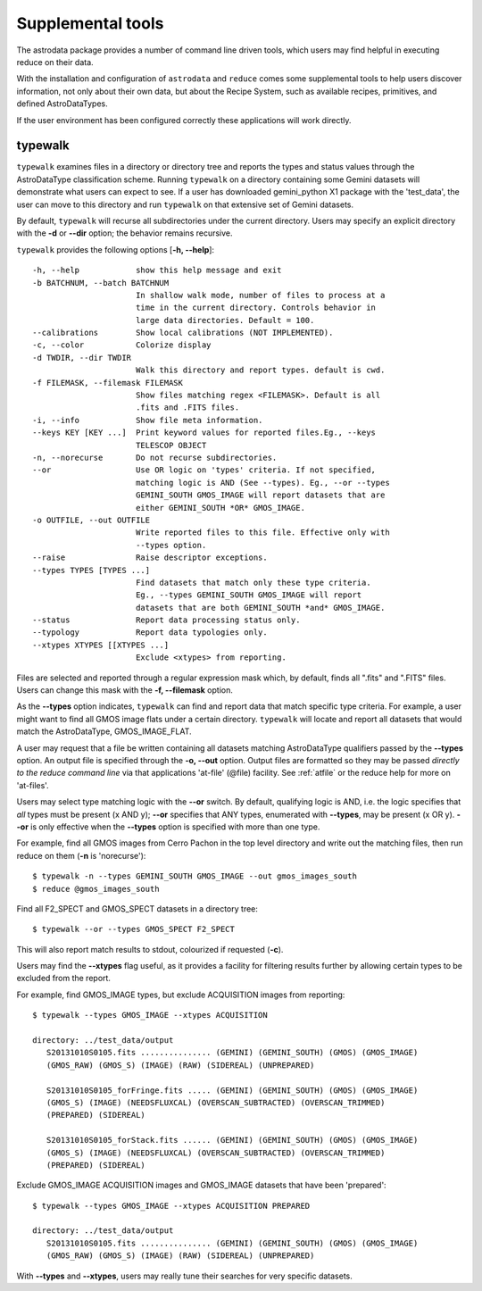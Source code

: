 .. supptools:
.. include userenv
.. include interfaces

Supplemental tools
==================

The astrodata package provides a number of command line driven tools, which 
users may find helpful in executing reduce on their data. 

With the installation and configuration of ``astrodata`` and ``reduce`` comes
some supplemental tools to help users discover information, not only about their
own data, but about the Recipe System, such as available recipes, primitives, 
and defined AstroDataTypes.

If the user environment has been configured correctly these applications 
will work directly.

.. _typewalk:

typewalk
--------

``typewalk`` examines files in a directory or directory tree and reports the types 
and status values through the AstroDataType classification scheme. Running ``typewalk`` 
on a directory containing some Gemini datasets will demonstrate what users can expect 
to see. If a user has downloaded gemini_python X1 package with the 'test_data', the 
user can move to this directory and run ``typewalk`` on that extensive set of
Gemini datasets.

By default, ``typewalk`` will recurse all subdirectories under the current
directory. Users may specify an explicit directory with the **-d** or 
**--dir** option; the behavior remains recursive.

``typewalk`` provides the following options [**-h, --help**]::

  -h, --help            show this help message and exit
  -b BATCHNUM, --batch BATCHNUM
                        In shallow walk mode, number of files to process at a
                        time in the current directory. Controls behavior in
                        large data directories. Default = 100.
  --calibrations        Show local calibrations (NOT IMPLEMENTED).
  -c, --color           Colorize display
  -d TWDIR, --dir TWDIR
                        Walk this directory and report types. default is cwd.
  -f FILEMASK, --filemask FILEMASK
                        Show files matching regex <FILEMASK>. Default is all
                        .fits and .FITS files.
  -i, --info            Show file meta information.
  --keys KEY [KEY ...]  Print keyword values for reported files.Eg., --keys
                        TELESCOP OBJECT
  -n, --norecurse       Do not recurse subdirectories.
  --or                  Use OR logic on 'types' criteria. If not specified,
                        matching logic is AND (See --types). Eg., --or --types
                        GEMINI_SOUTH GMOS_IMAGE will report datasets that are
                        either GEMINI_SOUTH *OR* GMOS_IMAGE.
  -o OUTFILE, --out OUTFILE
                        Write reported files to this file. Effective only with
                        --types option.
  --raise               Raise descriptor exceptions.
  --types TYPES [TYPES ...]
                        Find datasets that match only these type criteria.
                        Eg., --types GEMINI_SOUTH GMOS_IMAGE will report
                        datasets that are both GEMINI_SOUTH *and* GMOS_IMAGE.
  --status              Report data processing status only.
  --typology            Report data typologies only.
  --xtypes XTYPES [[XTYPES ...]
                        Exclude <xtypes> from reporting.

Files are selected and reported through a regular expression mask which, 
by default, finds all ".fits" and ".FITS" files. Users can change this mask 
with the **-f, --filemask** option.

As the **--types** option indicates, ``typewalk`` can find and report data that 
match specific type criteria. For example, a user might want to find all GMOS 
image flats under a certain directory. ``typewalk`` will locate and report all 
datasets that would match the AstroDataType, GMOS_IMAGE_FLAT.

A user may request that a file be written containing all datasets 
matching AstroDataType qualifiers passed by the **--types** option. An output 
file is specified through the **-o, --out** option. Output files are formatted 
so they may be passed `directly to the reduce command line` via that applications 
'at-file' (@file) facility. See :ref:`atfile` or the reduce help for more on 
'at-files'.

Users may select type matching logic with the **--or** switch. By default,
qualifying logic is AND, i.e. the logic specifies that `all` types must be
present (x AND y); **--or** specifies that ANY types, enumerated with 
**--types**, may be present (x OR y). **--or** is only effective when the 
**--types** option is specified with more than one type.

For example, find all GMOS images from Cerro Pachon in the top level
directory and write out the matching files, then run reduce on them
(**-n** is 'norecurse')::

  $ typewalk -n --types GEMINI_SOUTH GMOS_IMAGE --out gmos_images_south
  $ reduce @gmos_images_south

Find all F2_SPECT and GMOS_SPECT datasets in a directory tree::

 $ typewalk --or --types GMOS_SPECT F2_SPECT

This will also report match results to stdout, colourized if requested (**-c**).

Users may find the **--xtypes** flag useful, as it provides a facility for
filtering results further by allowing certain types to be excluded from the
report. 

For example, find GMOS_IMAGE types, but exclude ACQUISITION images from reporting::

  $ typewalk --types GMOS_IMAGE --xtypes ACQUISITION

  directory: ../test_data/output
     S20131010S0105.fits ............... (GEMINI) (GEMINI_SOUTH) (GMOS) (GMOS_IMAGE) 
     (GMOS_RAW) (GMOS_S) (IMAGE) (RAW) (SIDEREAL) (UNPREPARED)

     S20131010S0105_forFringe.fits ..... (GEMINI) (GEMINI_SOUTH) (GMOS) (GMOS_IMAGE) 
     (GMOS_S) (IMAGE) (NEEDSFLUXCAL) (OVERSCAN_SUBTRACTED) (OVERSCAN_TRIMMED) 
     (PREPARED) (SIDEREAL)

     S20131010S0105_forStack.fits ...... (GEMINI) (GEMINI_SOUTH) (GMOS) (GMOS_IMAGE) 
     (GMOS_S) (IMAGE) (NEEDSFLUXCAL) (OVERSCAN_SUBTRACTED) (OVERSCAN_TRIMMED) 
     (PREPARED) (SIDEREAL)

Exclude GMOS_IMAGE ACQUISITION images and GMOS_IMAGE datasets that have been 'prepared'::

  $ typewalk --types GMOS_IMAGE --xtypes ACQUISITION PREPARED

  directory: ../test_data/output
     S20131010S0105.fits ............... (GEMINI) (GEMINI_SOUTH) (GMOS) (GMOS_IMAGE) 
     (GMOS_RAW) (GMOS_S) (IMAGE) (RAW) (SIDEREAL) (UNPREPARED)

With **--types** and **--xtypes**, users may really tune their searches for very
specific datasets.
